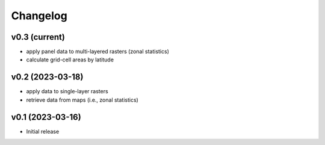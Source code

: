 
Changelog
=========

v0.3 (current)
------------------------------------------------------------

* apply panel data to multi-layered rasters (zonal statistics)
* calculate grid-cell areas by latitude


v0.2 (2023-03-18)
------------------------------------------------------------

* apply data to single-layer rasters
* retrieve data from maps (i.e., zonal statistics)

v0.1 (2023-03-16)
------------------------------------------------------------

* Initial release
